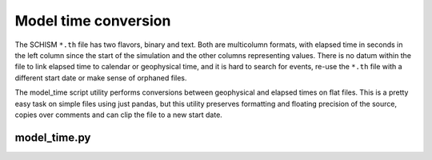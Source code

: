 Model time conversion
=====================

The SCHISM ``*.th`` file has two flavors, binary and text. Both are multicolumn formats,
with elapsed time in seconds in the left column since the start of the simulation
and the other columns representing values. 
There is no datum within the file to link elapsed time to calendar or geophysical time, 
and it is hard to search for events, re-use the ``*.th`` file with a different 
start date or make sense of orphaned files.

The model_time script utility performs conversions between geophysical
and elapsed times on flat files. This is a pretty easy task on simple files using
just pandas, but this utility preserves formatting and floating precision of the source, 
copies over comments and can clip the file to a new start date. 

model_time.py
-------------

.. argparse::
    :module: schimpy.model_time
    :func: create_arg_parser
    :prog: model_time
